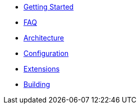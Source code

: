 * xref:getting-started.adoc[Getting Started]
* xref:faq.adoc[FAQ]
* xref:architecture.adoc[Architecture]
* xref:configuration.adoc[Configuration]
* xref:extensions.adoc[Extensions]
* xref:building.adoc[Building]
